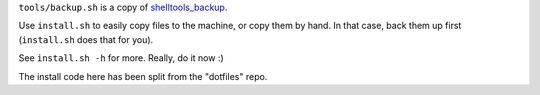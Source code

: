 ``tools/backup.sh`` is a copy of shelltools_backup_.

Use ``install.sh`` to easily copy files to the machine, or copy them by hand.
In that case, back them up first (``install.sh`` does that for you).

See ``install.sh -h`` for more. Really, do it now :)

The install code here has been split from the "dotfiles" repo.

.. _shelltools_backup: https://github.com/elcorto/shelltools/blob/master/bin/backup.sh
